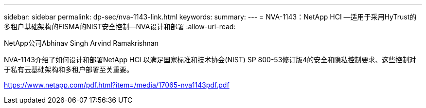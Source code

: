 ---
sidebar: sidebar 
permalink: dp-sec/nva-1143-link.html 
keywords:  
summary:  
---
= NVA-1143：NetApp HCI —适用于采用HyTrust的多租户基础架构的FISMA的NIST安全控制—NVA设计和部署
:allow-uri-read: 


NetApp公司Abhinav Singh Arvind Ramakrishnan

NVA-1143介绍了如何设计和部署NetApp HCI 以满足国家标准和技术协会(NIST) SP 800-53修订版4的安全和隐私控制要求、这些控制对于私有云基础架构和多租户部署至关重要。

link:https://www.netapp.com/pdf.html?item=/media/17065-nva1143pdf.pdf["https://www.netapp.com/pdf.html?item=/media/17065-nva1143pdf.pdf"^]
